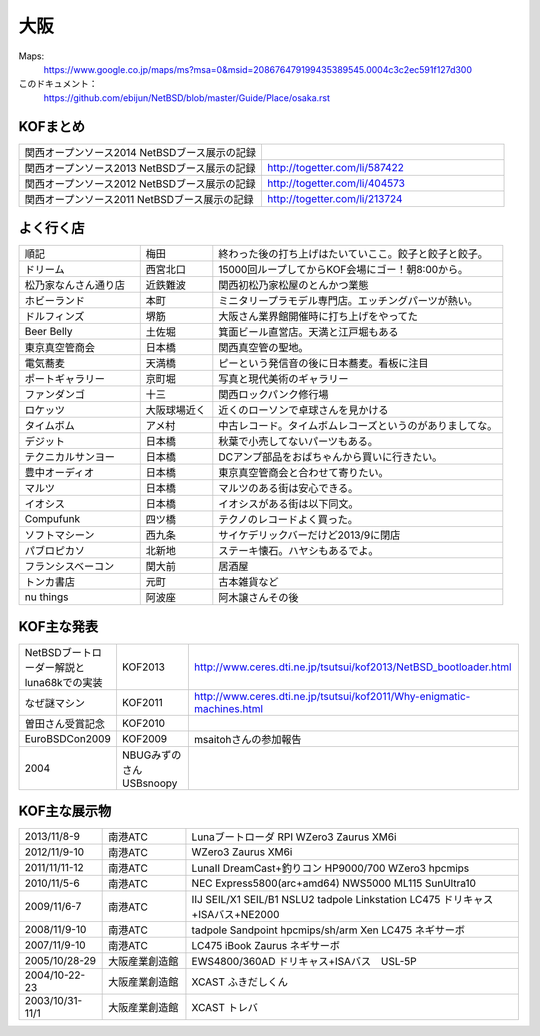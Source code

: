 .. 
 Copyright (c) 2013-4 Jun Ebihara All rights reserved.
 Redistribution and use in source and binary forms, with or without
 modification, are permitted provided that the following conditions
 are met:
 1. Redistributions of source code must retain the above copyright
    notice, this list of conditions and the following disclaimer.
 2. Redistributions in binary form must reproduce the above copyright
    notice, this list of conditions and the following disclaimer in the
    documentation and/or other materials provided with the distribution.
 THIS SOFTWARE IS PROVIDED BY THE AUTHOR ``AS IS'' AND ANY EXPRESS OR
 IMPLIED WARRANTIES, INCLUDING, BUT NOT LIMITED TO, THE IMPLIED WARRANTIES
 OF MERCHANTABILITY AND FITNESS FOR A PARTICULAR PURPOSE ARE DISCLAIMED.
 IN NO EVENT SHALL THE AUTHOR BE LIABLE FOR ANY DIRECT, INDIRECT,
 INCIDENTAL, SPECIAL, EXEMPLARY, OR CONSEQUENTIAL DAMAGES (INCLUDING, BUT
 NOT LIMITED TO, PROCUREMENT OF SUBSTITUTE GOODS OR SERVICES; LOSS OF USE,
 DATA, OR PROFITS; OR BUSINESS INTERRUPTION) HOWEVER CAUSED AND ON ANY
 THEORY OF LIABILITY, WHETHER IN CONTRACT, STRICT LIABILITY, OR TORT
 (INCLUDING NEGLIGENCE OR OTHERWISE) ARISING IN ANY WAY OUT OF THE USE OF
 THIS SOFTWARE, EVEN IF ADVISED OF THE POSSIBILITY OF SUCH DAMAGE.


大阪
-------

Maps:
 https://www.google.co.jp/maps/ms?msa=0&msid=208676479199435389545.0004c3c2ec591f127d300

このドキュメント：
 https://github.com/ebijun/NetBSD/blob/master/Guide/Place/osaka.rst

KOFまとめ
~~~~~~~~~~~~~

.. csv-table::
 :widths: 70 70

 関西オープンソース2014 NetBSDブース展示の記録,
 関西オープンソース2013 NetBSDブース展示の記録,http://togetter.com/li/587422
 関西オープンソース2012 NetBSDブース展示の記録,http://togetter.com/li/404573
 関西オープンソース2011 NetBSDブース展示の記録,http://togetter.com/li/213724


よく行く店
~~~~~~~~~~~~~~

.. csv-table::
 :widths: 25 15 60

 順記,梅田,終わった後の打ち上げはたいていここ。餃子と餃子と餃子。
 ドリーム,西宮北口,15000回ループしてからKOF会場にゴー！朝8:00から。
 松乃家なんさん通り店,近鉄難波,関西初松乃家松屋のとんかつ業態
 ホビーランド,本町,ミニタリープラモデル専門店。エッチングパーツが熱い。
 ドルフィンズ,堺筋,大阪さん業界館開催時に打ち上げをやってた
 Beer Belly,土佐堀,箕面ビール直営店。天満と江戸堀もある
 東京真空管商会,日本橋,関西真空管の聖地。
 電気蕎麦,天満橋,ピーという発信音の後に日本蕎麦。看板に注目
 ポートギャラリー,京町堀,写真と現代美術のギャラリー
 ファンダンゴ,十三,関西ロックパンク修行場
 ロケッツ,大阪球場近く,近くのローソンで卓球さんを見かける
 タイムボム,アメ村,中古レコード。タイムボムレコーズというのがありましてな。
 デジット,日本橋,秋葉で小売してないパーツもある。
 テクニカルサンヨー,日本橋,DCアンプ部品をおばちゃんから買いに行きたい。
 豊中オーディオ,日本橋,東京真空管商会と合わせて寄りたい。
 マルツ,日本橋,マルツのある街は安心できる。
 イオシス,日本橋,イオシスがある街は以下同文。
 Compufunk,四ツ橋,テクノのレコードよく買った。
 ソフトマシーン,西九条,サイケデリックバーだけど2013/9に閉店
 パブロピカソ,北新地,ステーキ懐石。ハヤシもあるでよ。
 フランシスベーコン,関大前,居酒屋
 トンカ書店,元町,古本雑貨など
 nu things,阿波座,阿木譲さんその後

KOF主な発表
~~~~~~~~~~~~~~

.. csv-table::
 :widths: 15 15 60

 NetBSDブートローダー解説とluna68kでの実装,KOF2013,http://www.ceres.dti.ne.jp/tsutsui/kof2013/NetBSD_bootloader.html
 なぜ謎マシン,KOF2011,http://www.ceres.dti.ne.jp/tsutsui/kof2011/Why-enigmatic-machines.html
 曽田さん受賞記念,KOF2010,
 EuroBSDCon2009,KOF2009,msaitohさんの参加報告
 2004,NBUGみずのさんUSBsnoopy,

KOF主な展示物
~~~~~~~~~~~~~~~~~

.. csv-table::
 :widths: 15 15 60

 2013/11/8-9,南港ATC,Lunaブートローダ RPI WZero3 Zaurus XM6i
 2012/11/9-10,南港ATC,WZero3 Zaurus XM6i
 2011/11/11-12,南港ATC,LunaII DreamCast+釣りコン HP9000/700 WZero3 hpcmips
 2010/11/5-6,南港ATC,NEC Express5800(arc+amd64) NWS5000 ML115 SunUltra10
 2009/11/6-7,南港ATC,IIJ SEIL/X1 SEIL/B1 NSLU2 tadpole Linkstation LC475 ドリキャス+ISAバス+NE2000
 2008/11/9-10,南港ATC,tadpole Sandpoint hpcmips/sh/arm Xen LC475 ネギサーボ
 2007/11/9-10,南港ATC,LC475 iBook Zaurus ネギサーボ
 2005/10/28-29,大阪産業創造館,EWS4800/360AD ドリキャス+ISAバス　USL-5P
 2004/10-22-23,大阪産業創造館,XCAST ふきだしくん 
 2003/10/31-11/1,大阪産業創造館,XCAST トレバ


.. image:: /Picture/2012/11/11/dsc01961.jpg
.. image:: /Picture/2012/11/11/dsc01959.jpg
.. image:: /Picture/2012/11/11/dsc01955.jpg
.. image:: /Picture/2012/11/10/dsc01949.jpg
.. image:: /Picture/2012/11/10/dsc01947.jpg
.. image:: /Picture/2012/11/10/dsc01944.jpg
.. image:: /Picture/2012/11/10/dsc01943.jpg
.. image:: /Picture/2012/11/10/dsc01942.jpg
.. image:: /Picture/2012/11/09/dsc01937.jpg
.. image:: /Picture/2012/11/09/dsc01934.jpg
.. image:: /Picture/2011/11/11/P1001218.JPG
.. image:: /Picture/2011/11/11/P1001217.JPG
.. image:: /Picture/2011/11/11/P1001215.JPG
.. image:: /Picture/2011/11/11/P1001214.JPG
.. image:: /Picture/2011/11/11/P1001213.JPG
.. image:: /Picture/2011/11/11/P1001212.JPG
.. image:: /Picture/2011/11/11/P1001211.JPG
.. image:: /Picture/2011/11/11/P1001210.JPG
.. image:: /Picture/2011/11/11/P1001209.JPG
.. image:: /Picture/2011/11/11/P1001208.JPG
.. image:: /Picture/2011/11/11/P1001207.JPG
.. image:: /Picture/2011/11/11/P1001204.JPG
.. image:: /Picture/2010/11/06/P1000030.JPG
.. image:: /Picture/2010/11/06/P1000029.JPG
.. image:: /Picture/2010/11/06/P1000028.JPG
.. image:: /Picture/2010/11/06/P1000027.JPG
.. image:: /Picture/2010/11/06/P1000025.JPG
.. image:: /Picture/2010/11/06/P1000024.JPG
.. image:: /Picture/2010/11/06/P1000023.JPG
.. image:: /Picture/2010/11/06/P1000022.JPG
.. image:: /Picture/2010/11/06/P1000021.JPG
.. image:: /Picture/2010/11/06/P1000020.JPG
.. image:: /Picture/2010/11/06/P1000019.JPG
.. image:: /Picture/2010/11/05/P1000017.JPG
.. image:: /Picture/2010/11/05/P1000016.JPG
.. image:: /Picture/2010/11/05/P1000014.JPG
.. image:: /Picture/2010/11/05/P1000013.JPG
.. image:: /Picture/2010/11/05/P1000012.JPG
.. image:: /Picture/2010/11/05/P1000010.JPG
.. image:: /Picture/2010/11/05/P1000009.JPG
.. image:: /Picture/2010/11/05/P1000008.JPG
.. image:: /Picture/2010/11/05/P1000007.JPG

